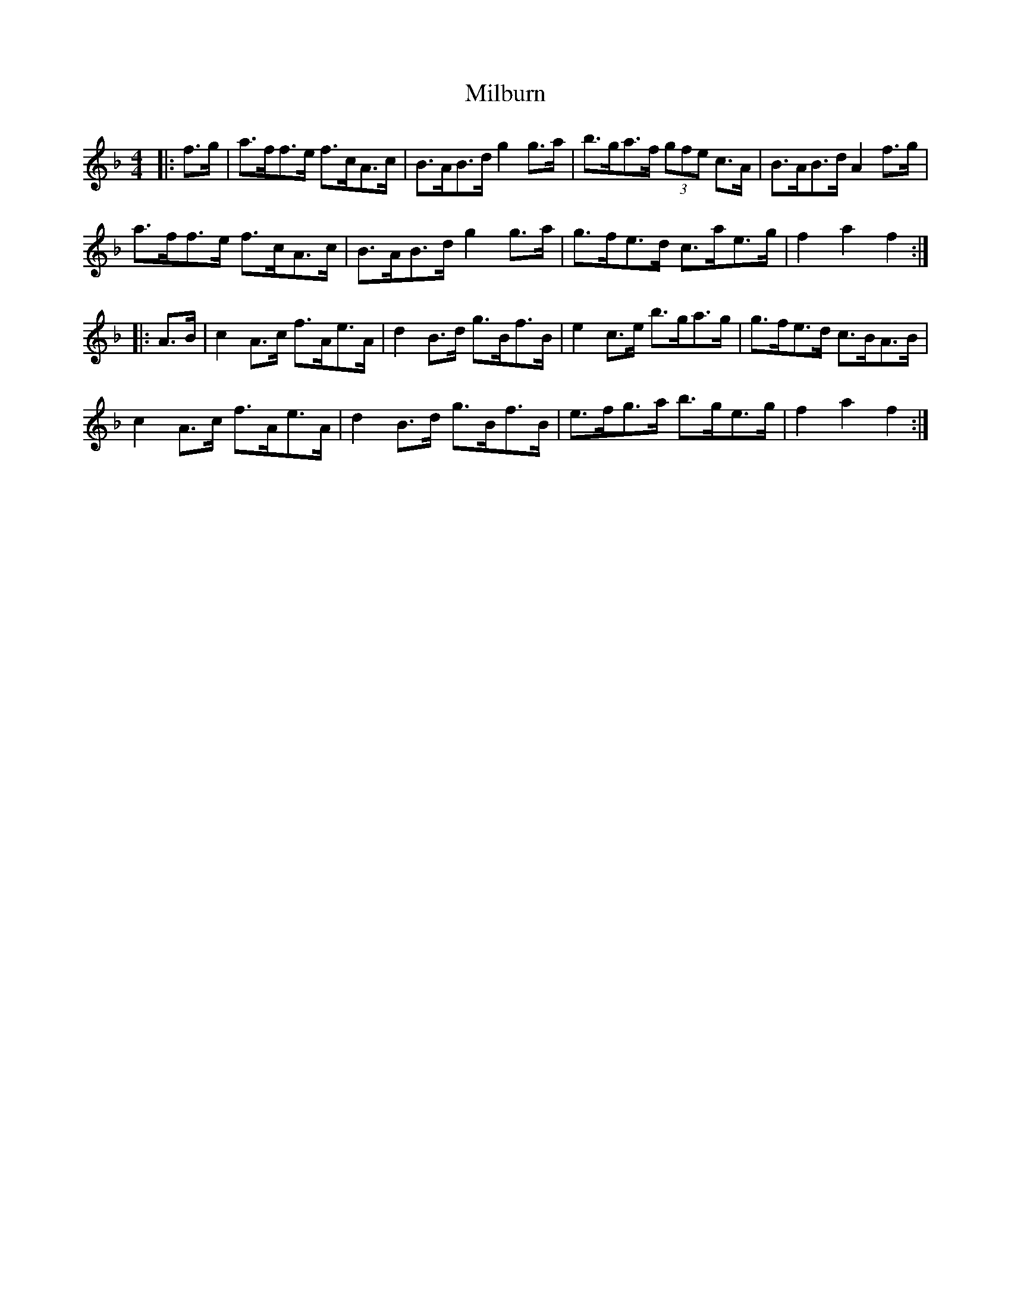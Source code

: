X: 26734
T: Milburn
R: hornpipe
M: 4/4
K: Fmajor
|:f>g|a>ff>e f>cA>c|B>AB>d g2 g>a|b>ga>f (3gfe c>A|B>AB>d A2 f>g|
a>ff>e f>cA>c|B>AB>d g2 g>a|g>fe>d c>ae>g|f2 a2 f2:|
|:A>B|c2 A>c f>Ae>A|d2 B>d g>Bf>B|e2 c>e b>ga>g|g>fe>d c>BA>B|
c2 A>c f>Ae>A|d2 B>d g>Bf>B|e>fg>a b>ge>g|f2 a2 f2:|

